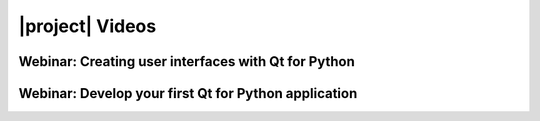 |project| Videos
================

Webinar: Creating user interfaces with Qt for Python
----------------------------------------------------

.. raw:: html

    <div style="position: relative; padding-bottom: 56.25%; height: 0;
    overflow: hidden; max-width: 100%; height: auto;">
        <iframe src="https://www.youtube.com/embed/wKqLaNqxgas" frameborder="0"
        allowfullscreen style="position: absolute; top: 0; left: 0;
        width: 100%; height: 100%;">
        </iframe>
    </div>

Webinar: Develop your first Qt for Python application
------------------------------------------------------

.. raw:: html

    <div style="position: relative; padding-bottom: 56.25%; height: 0;
    overflow: hidden; max-width: 100%; height: auto;">
        <iframe src="https://www.youtube.com/embed/HDBjmSiOBxY" frameborder="0"
        allowfullscreen style="position: absolute; top: 0; left: 0;
        width: 100%; height: 100%;">
        </iframe>
    </div>
